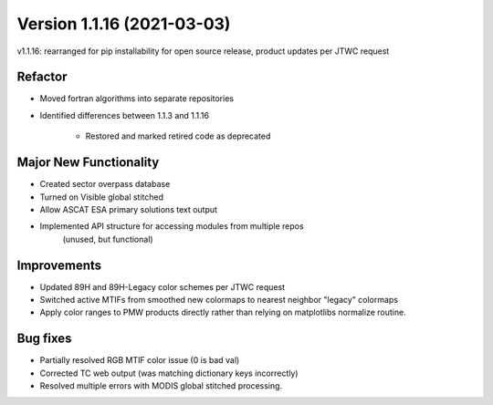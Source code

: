 .. dropdown:: Distribution Statement

 | # # # Distribution Statement A. Approved for public release. Distribution is unlimited.
 | # # #
 | # # # Author:
 | # # # Naval Research Laboratory, Marine Meteorology Division
 | # # #
 | # # # This program is free software: you can redistribute it and/or modify it under
 | # # # the terms of the NRLMMD License included with this program. This program is
 | # # # distributed WITHOUT ANY WARRANTY; without even the implied warranty of
 | # # # MERCHANTABILITY or FITNESS FOR A PARTICULAR PURPOSE. See the included license
 | # # # for more details. If you did not receive the license, for more information see:
 | # # # https://github.com/U-S-NRL-Marine-Meteorology-Division/

Version 1.1.16 (2021-03-03)
***************************

v1.1.16: rearranged for pip installability for open source release, product updates per JTWC request

Refactor
========

* Moved fortran algorithms into separate repositories
* Identified differences between 1.1.3 and 1.1.16

    * Restored and marked retired code as deprecated

Major New Functionality
=======================

* Created sector overpass database
* Turned on Visible global stitched
* Allow ASCAT ESA primary solutions text output
* Implemented API structure for accessing modules from multiple repos
    (unused, but functional)

Improvements
============

* Updated 89H and 89H-Legacy color schemes per JTWC request
* Switched active MTIFs from smoothed new colormaps to nearest neighbor "legacy" colormaps
* Apply color ranges to PMW products directly rather than relying on matplotlibs normalize routine.

Bug fixes
=========

* Partially resolved RGB MTIF color issue (0 is bad val)
* Corrected TC web output (was matching dictionary keys incorrectly)
* Resolved multiple errors with MODIS global stitched processing.

